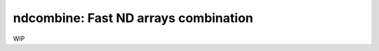 ndcombine: Fast ND arrays combination
-------------------------------------

.. image:: https://github.com/saimn/ndcombine/actions/workflows/python-tests.yml/badge.svg
    :target: https://github.com/saimn/ndcombine/actions
    :alt: CI Status
.. image:: https://codecov.io/gh/saimn/ndcombine/branch/main/graph/badge.svg
    :target: https://github.com/saimn/ndcombine
    :alt: Coverage Status

WIP
